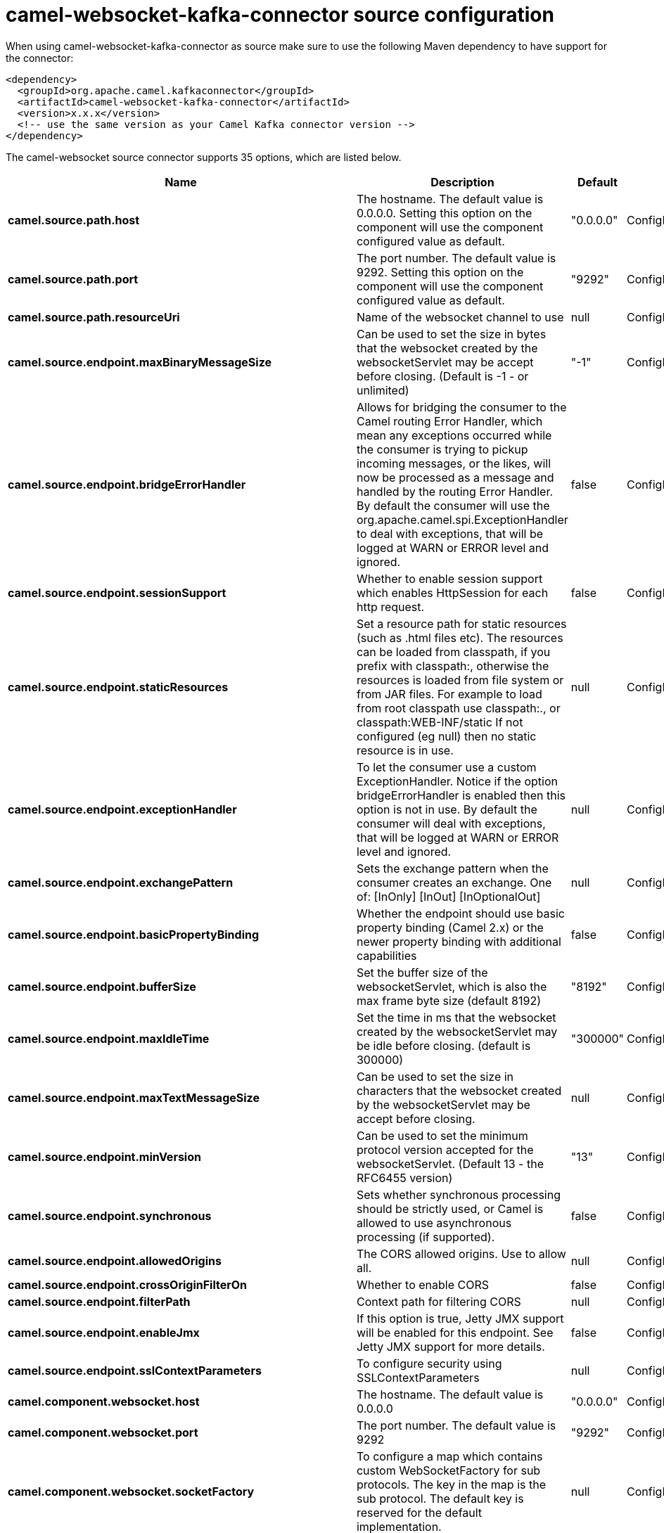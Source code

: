 // kafka-connector options: START
[[camel-websocket-kafka-connector-source]]
= camel-websocket-kafka-connector source configuration

When using camel-websocket-kafka-connector as source make sure to use the following Maven dependency to have support for the connector:

[source,xml]
----
<dependency>
  <groupId>org.apache.camel.kafkaconnector</groupId>
  <artifactId>camel-websocket-kafka-connector</artifactId>
  <version>x.x.x</version>
  <!-- use the same version as your Camel Kafka connector version -->
</dependency>
----


The camel-websocket source connector supports 35 options, which are listed below.



[width="100%",cols="2,5,^1,2",options="header"]
|===
| Name | Description | Default | Priority
| *camel.source.path.host* | The hostname. The default value is 0.0.0.0. Setting this option on the component will use the component configured value as default. | "0.0.0.0" | ConfigDef.Importance.MEDIUM
| *camel.source.path.port* | The port number. The default value is 9292. Setting this option on the component will use the component configured value as default. | "9292" | ConfigDef.Importance.MEDIUM
| *camel.source.path.resourceUri* | Name of the websocket channel to use | null | ConfigDef.Importance.HIGH
| *camel.source.endpoint.maxBinaryMessageSize* | Can be used to set the size in bytes that the websocket created by the websocketServlet may be accept before closing. (Default is -1 - or unlimited) | "-1" | ConfigDef.Importance.MEDIUM
| *camel.source.endpoint.bridgeErrorHandler* | Allows for bridging the consumer to the Camel routing Error Handler, which mean any exceptions occurred while the consumer is trying to pickup incoming messages, or the likes, will now be processed as a message and handled by the routing Error Handler. By default the consumer will use the org.apache.camel.spi.ExceptionHandler to deal with exceptions, that will be logged at WARN or ERROR level and ignored. | false | ConfigDef.Importance.MEDIUM
| *camel.source.endpoint.sessionSupport* | Whether to enable session support which enables HttpSession for each http request. | false | ConfigDef.Importance.MEDIUM
| *camel.source.endpoint.staticResources* | Set a resource path for static resources (such as .html files etc). The resources can be loaded from classpath, if you prefix with classpath:, otherwise the resources is loaded from file system or from JAR files. For example to load from root classpath use classpath:., or classpath:WEB-INF/static If not configured (eg null) then no static resource is in use. | null | ConfigDef.Importance.MEDIUM
| *camel.source.endpoint.exceptionHandler* | To let the consumer use a custom ExceptionHandler. Notice if the option bridgeErrorHandler is enabled then this option is not in use. By default the consumer will deal with exceptions, that will be logged at WARN or ERROR level and ignored. | null | ConfigDef.Importance.MEDIUM
| *camel.source.endpoint.exchangePattern* | Sets the exchange pattern when the consumer creates an exchange. One of: [InOnly] [InOut] [InOptionalOut] | null | ConfigDef.Importance.MEDIUM
| *camel.source.endpoint.basicPropertyBinding* | Whether the endpoint should use basic property binding (Camel 2.x) or the newer property binding with additional capabilities | false | ConfigDef.Importance.MEDIUM
| *camel.source.endpoint.bufferSize* | Set the buffer size of the websocketServlet, which is also the max frame byte size (default 8192) | "8192" | ConfigDef.Importance.MEDIUM
| *camel.source.endpoint.maxIdleTime* | Set the time in ms that the websocket created by the websocketServlet may be idle before closing. (default is 300000) | "300000" | ConfigDef.Importance.MEDIUM
| *camel.source.endpoint.maxTextMessageSize* | Can be used to set the size in characters that the websocket created by the websocketServlet may be accept before closing. | null | ConfigDef.Importance.MEDIUM
| *camel.source.endpoint.minVersion* | Can be used to set the minimum protocol version accepted for the websocketServlet. (Default 13 - the RFC6455 version) | "13" | ConfigDef.Importance.MEDIUM
| *camel.source.endpoint.synchronous* | Sets whether synchronous processing should be strictly used, or Camel is allowed to use asynchronous processing (if supported). | false | ConfigDef.Importance.MEDIUM
| *camel.source.endpoint.allowedOrigins* | The CORS allowed origins. Use to allow all. | null | ConfigDef.Importance.MEDIUM
| *camel.source.endpoint.crossOriginFilterOn* | Whether to enable CORS | false | ConfigDef.Importance.MEDIUM
| *camel.source.endpoint.filterPath* | Context path for filtering CORS | null | ConfigDef.Importance.MEDIUM
| *camel.source.endpoint.enableJmx* | If this option is true, Jetty JMX support will be enabled for this endpoint. See Jetty JMX support for more details. | false | ConfigDef.Importance.MEDIUM
| *camel.source.endpoint.sslContextParameters* | To configure security using SSLContextParameters | null | ConfigDef.Importance.MEDIUM
| *camel.component.websocket.host* | The hostname. The default value is 0.0.0.0 | "0.0.0.0" | ConfigDef.Importance.MEDIUM
| *camel.component.websocket.port* | The port number. The default value is 9292 | "9292" | ConfigDef.Importance.MEDIUM
| *camel.component.websocket.socketFactory* | To configure a map which contains custom WebSocketFactory for sub protocols. The key in the map is the sub protocol. The default key is reserved for the default implementation. | null | ConfigDef.Importance.MEDIUM
| *camel.component.websocket.bridgeErrorHandler* | Allows for bridging the consumer to the Camel routing Error Handler, which mean any exceptions occurred while the consumer is trying to pickup incoming messages, or the likes, will now be processed as a message and handled by the routing Error Handler. By default the consumer will use the org.apache.camel.spi.ExceptionHandler to deal with exceptions, that will be logged at WARN or ERROR level and ignored. | false | ConfigDef.Importance.MEDIUM
| *camel.component.websocket.staticResources* | Set a resource path for static resources (such as .html files etc). The resources can be loaded from classpath, if you prefix with classpath:, otherwise the resources is loaded from file system or from JAR files. For example to load from root classpath use classpath:., or classpath:WEB-INF/static If not configured (eg null) then no static resource is in use. | null | ConfigDef.Importance.MEDIUM
| *camel.component.websocket.basicPropertyBinding* | Whether the component should use basic property binding (Camel 2.x) or the newer property binding with additional capabilities | false | ConfigDef.Importance.MEDIUM
| *camel.component.websocket.enableJmx* | If this option is true, Jetty JMX support will be enabled for this endpoint. See Jetty JMX support for more details. | false | ConfigDef.Importance.MEDIUM
| *camel.component.websocket.maxThreads* | To set a value for maximum number of threads in server thread pool. MaxThreads/minThreads or threadPool fields are required due to switch to Jetty9. The default values for maxThreads is 1 2 noCores. | null | ConfigDef.Importance.MEDIUM
| *camel.component.websocket.minThreads* | To set a value for minimum number of threads in server thread pool. MaxThreads/minThreads or threadPool fields are required due to switch to Jetty9. The default values for minThreads is 1. | null | ConfigDef.Importance.MEDIUM
| *camel.component.websocket.threadPool* | To use a custom thread pool for the server. MaxThreads/minThreads or threadPool fields are required due to switch to Jetty9. | null | ConfigDef.Importance.MEDIUM
| *camel.component.websocket.sslContextParameters* | To configure security using SSLContextParameters | null | ConfigDef.Importance.MEDIUM
| *camel.component.websocket.sslKeyPassword* | The password for the keystore when using SSL. | null | ConfigDef.Importance.MEDIUM
| *camel.component.websocket.sslKeystore* | The path to the keystore. | null | ConfigDef.Importance.MEDIUM
| *camel.component.websocket.sslPassword* | The password when using SSL. | null | ConfigDef.Importance.MEDIUM
| *camel.component.websocket.useGlobalSslContextParameters* | Enable usage of global SSL context parameters. | false | ConfigDef.Importance.MEDIUM
|===
// kafka-connector options: END
